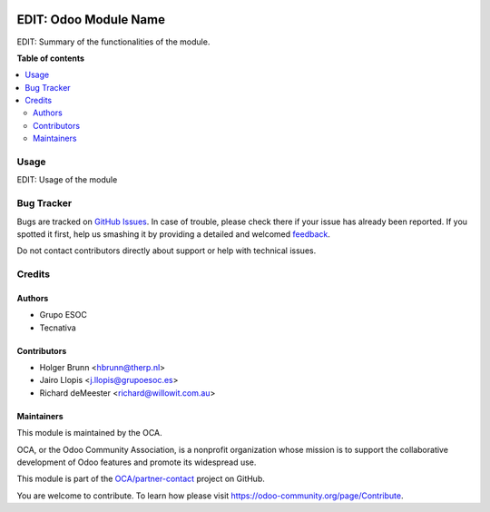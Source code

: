 .. image:: https://soltic.com.ar/site/images/logos.png
   :alt: SOLTic 
   :target: https://soltic.com.ar

==============
EDIT: Odoo Module Name
==============

.. image:: https://img.shields.io/badge/maturity-Beta-yellow.png
    :target: https://odoo-community.org/page/development-status
    :alt: Beta
.. image:: https://img.shields.io/badge/licence-AGPL--3-blue.png
    :target: http://www.gnu.org/licenses/agpl-3.0-standalone.html
    :alt: License: AGPL-3
.. image:: https://img.shields.io/badge/github-OCA%2Fpartner--contact-lightgray.png?logo=github
    :target: https://github.com/OCA/partner-contact/tree/13.0/partner_contact_gender
    :alt: OCA/partner-contact

EDIT: Summary of the functionalities of the module.

**Table of contents**

.. contents::
   :local:

Usage
=====

EDIT: Usage of the module

Bug Tracker
===========

Bugs are tracked on `GitHub Issues <https://github.com/OCA/partner-contact/issues>`_.
In case of trouble, please check there if your issue has already been reported.
If you spotted it first, help us smashing it by providing a detailed and welcomed
`feedback <https://github.com/OCA/partner-contact/issues/new?body=module:%20partner_contact_gender%0Aversion:%2013.0%0A%0A**Steps%20to%20reproduce**%0A-%20...%0A%0A**Current%20behavior**%0A%0A**Expected%20behavior**>`_.

Do not contact contributors directly about support or help with technical issues.

Credits
=======

Authors
~~~~~~~

* Grupo ESOC
* Tecnativa

Contributors
~~~~~~~~~~~~

* Holger Brunn <hbrunn@therp.nl>
* Jairo Llopis <j.llopis@grupoesoc.es>
* Richard deMeester <richard@willowit.com.au>

Maintainers
~~~~~~~~~~~

This module is maintained by the OCA.

.. image:: https://odoo-community.org/logo.png
   :alt: Odoo Community Association
   :target: https://odoo-community.org

OCA, or the Odoo Community Association, is a nonprofit organization whose
mission is to support the collaborative development of Odoo features and
promote its widespread use.

This module is part of the `OCA/partner-contact <https://github.com/OCA/partner-contact/tree/13.0/partner_contact_gender>`_ project on GitHub.

You are welcome to contribute. To learn how please visit https://odoo-community.org/page/Contribute.